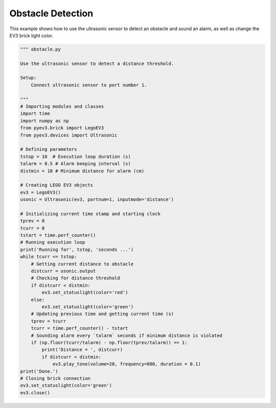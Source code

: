 Obstacle Detection
==================

This example shows how to use the ultrasonic sensor to detect an obstacle
and sound an alarm, as well as change the EV3 brick light color.

.. code-block:: python

    """ obstacle.py 

    Use the ultrasonic sensor to detect a distance threshold.

    Setup:
        Connect ultrasonic sensor to port number 1.

    """
    # Importing modules and classes
    import time
    import numpy as np
    from pyev3.brick import LegoEV3
    from pyev3.devices import Ultrasonic

    # Defining parameters
    tstop = 10  # Execution loop duration (s)
    talarm = 0.5 # Alarm beeping interval (s)
    distmin = 10 # Minimum distance for alarm (cm)

    # Creating LEGO EV3 objects
    ev3 = LegoEV3()
    usonic = Ultrasonic(ev3, portnum=1, inputmode='distance')

    # Initializing current time stamp and starting clock
    tprev = 0
    tcurr = 0
    tstart = time.perf_counter()
    # Running execution loop
    print('Running for', tstop, 'seconds ...')
    while tcurr <= tstop:
        # Getting current distance to obstacle
        distcurr = usonic.output
        # Checking for distance threshold
        if distcurr < distmin:
            ev3.set_statuslight(color='red')
        else:
            ev3.set_statuslight(color='green')
        # Updating previous time and getting current time (s)
        tprev = tcurr
        tcurr = time.perf_counter() - tstart
        # Sounding alarm every `talarm` seconds if minimum distance is violated
        if (np.floor(tcurr/talarm) - np.floor(tprev/talarm)) == 1:
            print('Distance = ', distcurr)
            if distcurr < distmin:
                ev3.play_tone(volume=20, frequency=880, duration = 0.1)
    print('Done.')
    # Closing brick connection
    ev3.set_statuslight(color='green')
    ev3.close()
